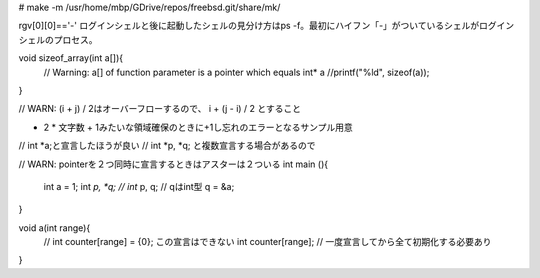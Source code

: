 # make -m /usr/home/mbp/GDrive/repos/freebsd.git/share/mk/ 


rgv[0][0]=='-'
ログインシェルと後に起動したシェルの見分け方はps -f。最初にハイフン「-」がついているシェルがログインシェルのプロセス。


void sizeof_array(int a[]){
  // Warning: a[] of function parameter is a pointer which equals int* a
  //printf("%ld", sizeof(a));
}

// WARN: (i + j) / 2はオーバーフローするので、 i + (j - i) / 2 とすること

- 2 * 文字数 + 1みたいな領域確保のときに+1し忘れのエラーとなるサンプル用意

// int *a;と宣言したほうが良い
// int *p, *q; と複数宣言する場合があるので

// WARN: pointerを２つ同時に宣言するときはアスターは２ついる
int main (){
  int a = 1;
  int *p, *q;
  // int* p, q;  // qはint型
  q = &a;
}

void a(int range){
  // int counter[range] = {0}; この宣言はできない
  int counter[range]; // 一度宣言してから全て初期化する必要あり
}
